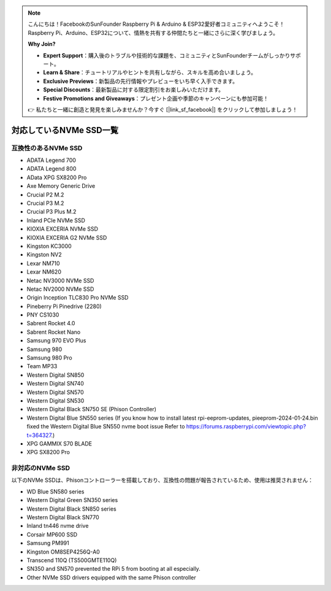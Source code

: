 .. note:: 

    こんにちは！FacebookのSunFounder Raspberry Pi & Arduino & ESP32愛好者コミュニティへようこそ！Raspberry Pi、Arduino、ESP32について、情熱を共有する仲間たちと一緒にさらに深く学びましょう。

    **Why Join?**

    - **Expert Support**：購入後のトラブルや技術的な課題を、コミュニティとSunFounderチームがしっかりサポート。
    - **Learn & Share**：チュートリアルやヒントを共有しながら、スキルを高め合いましょう。
    - **Exclusive Previews**：新製品の先行情報やプレビューをいち早く入手できます。
    - **Special Discounts**：最新製品に対する限定割引をお楽しみいただけます。
    - **Festive Promotions and Giveaways**：プレゼント企画や季節のキャンペーンにも参加可能！

    👉 私たちと一緒に創造と発見を楽しみませんか？今すぐ [|link_sf_facebook|] をクリックして参加しましょう！

対応しているNVMe SSD一覧
===========================

互換性のあるNVMe SSD
---------------------------

* ADATA Legend 700  
* ADATA Legend 800  
* AData XPG SX8200 Pro  

* Axe Memory Generic Drive  

* Crucial P2 M.2  
* Crucial P3 M.2  
* Crucial P3 Plus M.2  

* Inland PCIe NVMe SSD  

* KIOXIA EXCERIA NVMe SSD  
* KIOXIA EXCERIA G2 NVMe SSD  

* Kingston KC3000  
* Kingston NV2  

* Lexar NM710  
* Lexar NM620  

* Netac NV3000 NVMe SSD  
* Netac NV2000 NVMe SSD  

* Origin Inception TLC830 Pro NVMe SSD  

* Pineberry Pi Pinedrive (2280)  

* PNY CS1030  

* Sabrent Rocket 4.0  
* Sabrent Rocket Nano  

* Samsung 970 EVO Plus  
* Samsung 980  
* Samsung 980 Pro  

* Team MP33  

* Western Digital SN850  
* Western Digital SN740  
* Western Digital SN570  
* Western Digital SN530  
* Western Digital Black SN750 SE (Phison Controller)
* Western Digital Blue SN550 series (If you know how to install latest rpi-eeprom-updates, pieeprom-2024-01-24.bin fixed the Western Digital Blue SN550 nvme boot issue Refer to 
  https://forums.raspberrypi.com/viewtopic.php?t=364327.)

* XPG GAMMIX S70 BLADE  
* XPG SX8200 Pro  


非対応のNVMe SSD
--------------------------

以下のNVMe SSDは、Phisonコントローラーを搭載しており、互換性の問題が報告されているため、使用は推奨されません：

* WD Blue SN580 series
* Western Digital Green SN350 series
* Western Digital Black SN850 series
* Western Digital Black SN770  
* Inland tn446 nvme drive
* Corsair MP600 SSD  
* Samsung PM991  
* Kingston OM8SEP4256Q-A0  
* Transcend 110Q (TS500GMTE110Q)
* SN350 and SN570 prevented the RPi 5 from booting at all especially.
* Other NVMe SSD drivers equipped with the same Phison controller
